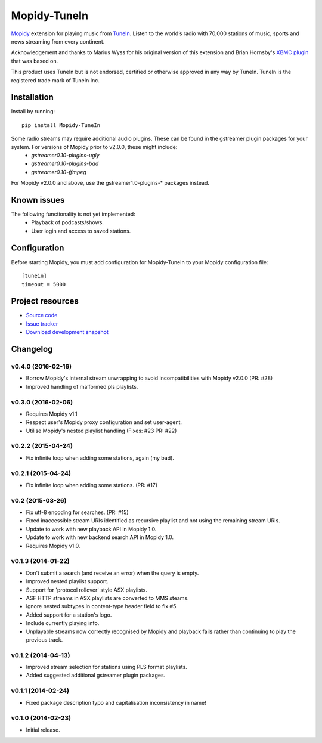 ****************************
Mopidy-TuneIn
****************************

.. image:: https://pypip.in/v/Mopidy-TuneIn/badge.png
    :target: https://pypi.python.org/pypi/Mopidy-TuneIn/
    :alt: Latest PyPI version

.. image:: https://pypip.in/d/Mopidy-TuneIn/badge.png
    :target: https://pypi.python.org/pypi/Mopidy-TuneIn/
    :alt: Number of PyPI downloads

.. image:: https://travis-ci.org/kingosticks/mopidy-tunein.png?branch=master
    :target: https://travis-ci.org/kingosticks/mopidy-tunein
    :alt: Travis CI build status

.. image:: https://coveralls.io/repos/kingosticks/mopidy-tunein/badge.png?branch=master
   :target: https://coveralls.io/r/kingosticks/mopidy-tunein?branch=master
   :alt: Test coverage

`Mopidy <http://www.mopidy.com/>`_ extension for playing music from
`TuneIn <http://www.tunein.com>`_. Listen to the world’s radio with 70,000 stations of music, 
sports and news streaming from every continent.

Acknowledgement and thanks to Marius Wyss for his original version of this extension and Brian Hornsby's 
`XBMC plugin <https://github.com/brianhornsby/plugin.audio.tuneinradio>`_ that was based on. 

This product uses TuneIn but is not endorsed, certified or otherwise approved in any way by TuneIn. 
TuneIn is the registered trade mark of TuneIn Inc.


Installation
============

Install by running::

    pip install Mopidy-TuneIn

.. Or, if available, install the Debian/Ubuntu package from `apt.mopidy.com
.. <http://apt.mopidy.com/>`_.

Some radio streams may require additional audio plugins. These can be found in the gstreamer plugin packages for your system. For versions of Mopidy prior to v2.0.0, these might include:
 * `gstreamer0.10-plugins-ugly`
 * `gstreamer0.10-plugins-bad`
 * `gstreamer0.10-ffmpeg`
For Mopidy v2.0.0 and above, use the gstreamer1.0-plugins-* packages instead.


Known issues
============

The following functionality is not yet implemented:
 * Playback of podcasts/shows.
 * User login and access to saved stations.


Configuration
=============

Before starting Mopidy, you must add configuration for
Mopidy-TuneIn to your Mopidy configuration file::

    [tunein]
    timeout = 5000


Project resources
=================

- `Source code <https://github.com/kingosticks/mopidy-tunein>`_
- `Issue tracker <https://github.com/kingosticks/mopidy-tunein/issues>`_
- `Download development snapshot <https://github.com/kingosticks/mopidy-tunein/tarball/master#egg=Mopidy-TuneIn-dev>`_


Changelog
=========

v0.4.0 (2016-02-16)
-------------------

- Borrow Mopidy's internal stream unwrapping to avoid incompatibilities with Mopidy v2.0.0 (PR: #28)
- Improved handling of malformed pls playlists.

v0.3.0 (2016-02-06)
-------------------

- Requires Mopidy v1.1
- Respect user's Mopidy proxy configuration and set user-agent.
- Utilise Mopidy's nested playlist handling (Fixes: #23 PR: #22)

v0.2.2 (2015-04-24)
-------------------

- Fix infinite loop when adding some stations, again (my bad).

v0.2.1 (2015-04-24)
-------------------

- Fix infinite loop when adding some stations. (PR: #17)

v0.2 (2015-03-26)
-------------------

- Fix utf-8 encoding for searches. (PR: #15)
- Fixed inaccessible stream URIs identified as recursive playlist and not using the remaining stream URIs.
- Update to work with new playback API in Mopidy 1.0.
- Update to work with new backend search API in Mopidy 1.0.
- Requires Mopidy v1.0.

v0.1.3 (2014-01-22)
-------------------

- Don't submit a search (and receive an error) when the query is empty.
- Improved nested playlist support.
- Support for 'protocol rollover' style ASX playlists.
- ASF HTTP streams in ASX playlists are converted to MMS steams.
- Ignore nested subtypes in content-type header field to fix #5.
- Added support for a station's logo.
- Include currently playing info.
- Unplayable streams now correctly recognised by Mopidy and playback fails rather than continuing to play the previous track.

v0.1.2 (2014-04-13)
-------------------

- Improved stream selection for stations using PLS format playlists.
- Added suggested additional gstreamer plugin packages. 

v0.1.1 (2014-02-24)
-------------------

- Fixed package description typo and capitalisation inconsistency in name!

v0.1.0 (2014-02-23)
-------------------

- Initial release.
